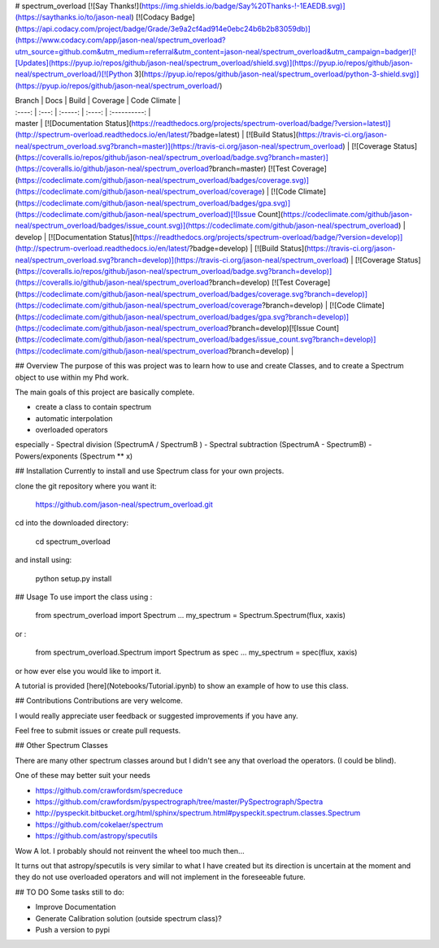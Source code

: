 # spectrum_overload
[![Say Thanks!](https://img.shields.io/badge/Say%20Thanks-!-1EAEDB.svg)](https://saythanks.io/to/jason-neal)
[![Codacy Badge](https://api.codacy.com/project/badge/Grade/3e9a2cf4ad914e0ebc24b6b2b83059db)](https://www.codacy.com/app/jason-neal/spectrum_overload?utm_source=github.com&utm_medium=referral&utm_content=jason-neal/spectrum_overload&utm_campaign=badger)[![Updates](https://pyup.io/repos/github/jason-neal/spectrum_overload/shield.svg)](https://pyup.io/repos/github/jason-neal/spectrum_overload/)[![Python 3](https://pyup.io/repos/github/jason-neal/spectrum_overload/python-3-shield.svg)](https://pyup.io/repos/github/jason-neal/spectrum_overload/)

| Branch  | Docs | Build | Coverage | Code Climate | 
| :----: | :---: | :-----: | :----: | :----------: | 
| master  | [![Documentation Status](https://readthedocs.org/projects/spectrum-overload/badge/?version=latest)](http://spectrum-overload.readthedocs.io/en/latest/?badge=latest) | [![Build Status](https://travis-ci.org/jason-neal/spectrum_overload.svg?branch=master)](https://travis-ci.org/jason-neal/spectrum_overload) | [![Coverage Status](https://coveralls.io/repos/github/jason-neal/spectrum_overload/badge.svg?branch=master)](https://coveralls.io/github/jason-neal/spectrum_overload?branch=master) [![Test Coverage](https://codeclimate.com/github/jason-neal/spectrum_overload/badges/coverage.svg)](https://codeclimate.com/github/jason-neal/spectrum_overload/coverage) | [![Code Climate](https://codeclimate.com/github/jason-neal/spectrum_overload/badges/gpa.svg)](https://codeclimate.com/github/jason-neal/spectrum_overload)[![Issue Count](https://codeclimate.com/github/jason-neal/spectrum_overload/badges/issue_count.svg)](https://codeclimate.com/github/jason-neal/spectrum_overload) | 
| develop | [![Documentation Status](https://readthedocs.org/projects/spectrum-overload/badge/?version=develop)](http://spectrum-overload.readthedocs.io/en/latest/?badge=develop) | [![Build Status](https://travis-ci.org/jason-neal/spectrum_overload.svg?branch=develop)](https://travis-ci.org/jason-neal/spectrum_overload) | [![Coverage Status](https://coveralls.io/repos/github/jason-neal/spectrum_overload/badge.svg?branch=develop)](https://coveralls.io/github/jason-neal/spectrum_overload?branch=develop) [![Test Coverage](https://codeclimate.com/github/jason-neal/spectrum_overload/badges/coverage.svg?branch=develop)](https://codeclimate.com/github/jason-neal/spectrum_overload/coverage?branch=develop) | [![Code Climate](https://codeclimate.com/github/jason-neal/spectrum_overload/badges/gpa.svg?branch=develop)](https://codeclimate.com/github/jason-neal/spectrum_overload?branch=develop)[![Issue Count](https://codeclimate.com/github/jason-neal/spectrum_overload/badges/issue_count.svg?branch=develop)](https://codeclimate.com/github/jason-neal/spectrum_overload?branch=develop) | 

## Overview
The purpose of this was project was to learn how to use and create Classes, and to create a Spectrum object to use within my Phd work.

The main goals of this project are basically complete.

- create a class to contain spectrum
- automatic interpolation
- overloaded operators
especially
- Spectral division (SpectrumA / SpectrumB )
- Spectral subtraction (SpectrumA - SpectrumB)
- Powers/exponents (Spectrum ** x)

## Installation
Currently to install and use Spectrum class for your own projects.

clone the git repository where you want it:

    https://github.com/jason-neal/spectrum_overload.git

cd into the downloaded directory:

    cd spectrum_overload

and install using:

    python setup.py install


## Usage
To use import the class using :

    from spectrum_overload import Spectrum
    ...
    my_spectrum = Spectrum.Spectrum(flux, xaxis)

or :

    from spectrum_overload.Spectrum import Spectrum as spec
    ...
    my_spectrum = spec(flux, xaxis)

or how ever else you would like to import it.

A tutorial is provided [here](Notebooks/Tutorial.ipynb) to show an example of how to use this class.


## Contributions
Contributions are very welcome.

I would really appreciate user feedback or suggested improvements if you have any.

Feel free to submit issues or create pull requests.



## Other Spectrum Classes

There are many other spectrum classes around but I didn't see any that overload the operators. (I could be blind).

One of these may better suit your needs

- https://github.com/crawfordsm/specreduce
- https://github.com/crawfordsm/pyspectrograph/tree/master/PySpectrograph/Spectra
- http://pyspeckit.bitbucket.org/html/sphinx/spectrum.html#pyspeckit.spectrum.classes.Spectrum
- https://github.com/cokelaer/spectrum
- https://github.com/astropy/specutils

Wow A lot. I probably should not reinvent the wheel too much then...

It turns out that astropy/specutils is very similar to what I have created but its direction is uncertain at the moment and they do not use overloaded operators and will not implement in the foreseeable future.

## TO DO
Some tasks still to do:

- Improve Documentation
- Generate Calibration solution (outside spectrum class)?
- Push a version to pypi


